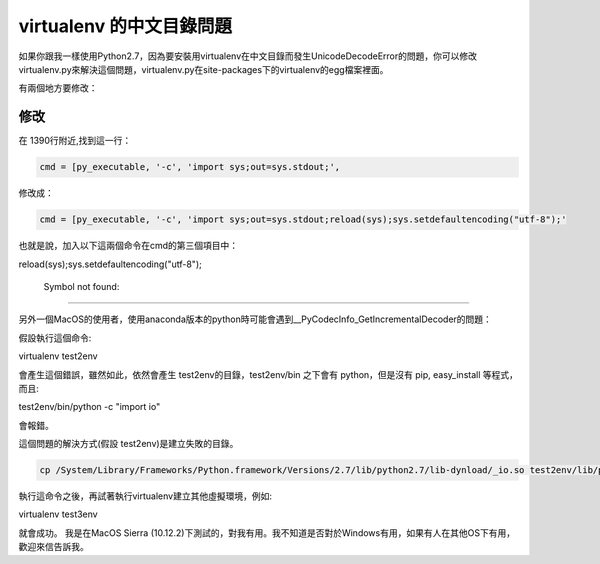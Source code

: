 
.. _h656466571196d4475805811267d637c:

virtualenv 的中文目錄問題
*************************

\ |IMG1|\ 如果你跟我一樣使用Python2.7，因為要安裝用virtualenv在中文目錄而發生UnicodeDecodeError的問題，你可以修改virtualenv.py來解決這個問題，virtualenv.py在site-packages下的virtualenv的egg檔案裡面。

有兩個地方要修改：

.. _h1634483c7822441972316c7301545:

修改
====

在 1390行附近,找到這一行：

.. code:: 

    cmd = [py_executable, '-c', 'import sys;out=sys.stdout;',

修改成：

.. code:: 

    cmd = [py_executable, '-c', 'import sys;out=sys.stdout;reload(sys);sys.setdefaultencoding("utf-8");'

也就是說，加入以下這兩個命令在cmd的第三個項目中：

reload(sys);sys.setdefaultencoding("utf-8");

.. _h50477b631320183d32712d2f436a4f2:

                Symbol not found:
=================================

另外一個MacOS的使用者，使用anaconda版本的python時可能會遇到__PyCodecInfo_GetIncrementalDecoder的問題：

\ |IMG2|\ 

假設執行這個命令::

virtualenv test2env

會產生這個錯誤，雖然如此，依然會產生 test2env的目錄，test2env/bin 之下會有 python，但是沒有 pip, easy_install 等程式，而且::

test2env/bin/python -c "import io"

會報錯。

這個問題的解決方式(假設 test2env)是建立失敗的目錄。

.. code:: 

    cp /System/Library/Frameworks/Python.framework/Versions/2.7/lib/python2.7/lib-dynload/_io.so test2env/lib/python2.7/lib-dynload

執行這命令之後，再試著執行virtualenv建立其他虛擬環境，例如::

virtualenv test3env

就會成功。 我是在MacOS Sierra (10.12.2)下測試的，對我有用。我不知道是否對於Windows有用，如果有人在其他OS下有用，歡迎來信告訴我\ |IMG3|\ 。


.. bottom of content

.. |IMG1| image:: static/VirtualenvProblem_1.png
   :height: 88 px
   :width: 697 px

.. |IMG2| image:: static/VirtualenvProblem_2.png
   :height: 28 px
   :width: 548 px

.. |IMG3| image:: static/VirtualenvProblem_3.png
   :height: 20 px
   :width: 141 px
